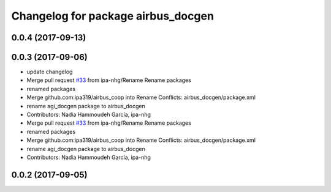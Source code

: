 ^^^^^^^^^^^^^^^^^^^^^^^^^^^^^^^^^^^
Changelog for package airbus_docgen
^^^^^^^^^^^^^^^^^^^^^^^^^^^^^^^^^^^

0.0.4 (2017-09-13)
------------------

0.0.3 (2017-09-06)
------------------
* update changelog
* Merge pull request `#33 <https://github.com/ipa320/airbus_coop/issues/33>`_ from ipa-nhg/Rename
  Rename packages
* renamed packages
* Merge github.com:ipa319/airbus_coop into Rename
  Conflicts:
  airbus_docgen/package.xml
* rename agi_docgen package to airbus_docgen
* Contributors: Nadia Hammoudeh García, ipa-nhg

* Merge pull request `#33 <https://github.com/ipa320/airbus_coop/issues/33>`_ from ipa-nhg/Rename
  Rename packages
* renamed packages
* Merge github.com:ipa319/airbus_coop into Rename
  Conflicts:
  airbus_docgen/package.xml
* rename agi_docgen package to airbus_docgen
* Contributors: Nadia Hammoudeh García, ipa-nhg

0.0.2 (2017-09-05)
------------------
